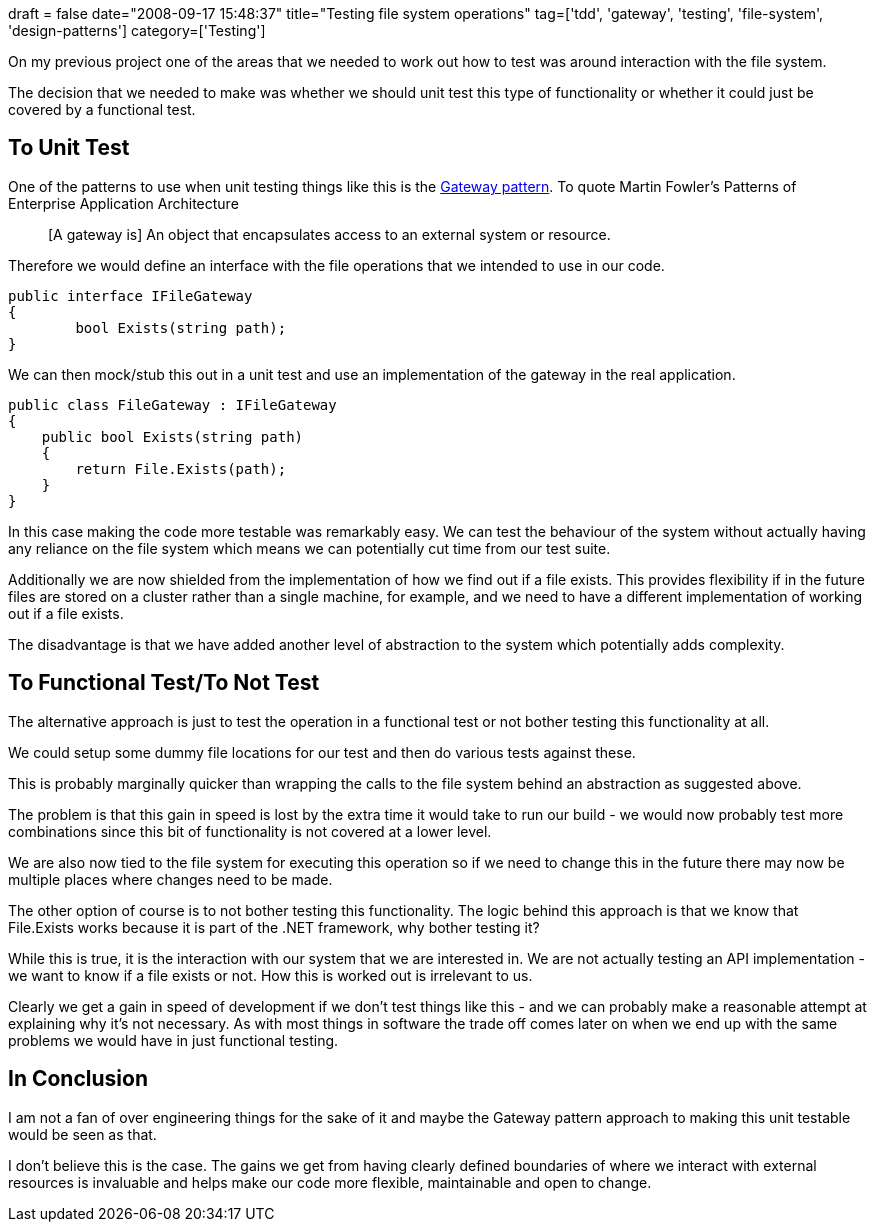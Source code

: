 +++
draft = false
date="2008-09-17 15:48:37"
title="Testing file system operations"
tag=['tdd', 'gateway', 'testing', 'file-system', 'design-patterns']
category=['Testing']
+++

On my previous project one of the areas that we needed to work out how to test was around interaction with the file system.

The decision that we needed to make was whether we should unit test this type of functionality or whether it could just be covered by a functional test.

== To Unit Test

One of the patterns to use when unit testing things like this is the http://www.martinfowler.com/eaaCatalog/gateway.html[Gateway pattern]. To quote Martin Fowler's Patterns of Enterprise Application Architecture

____
[A gateway is] An object that encapsulates access to an external system or resource.
____

Therefore we would define an interface with the file operations that we intended to use in our code.

[source,csharp]
----

public interface IFileGateway
{
	bool Exists(string path);
}
----

We can then mock/stub this out in a unit test and use an implementation of the gateway in the real application.

[source,csharp]
----

public class FileGateway : IFileGateway
{
    public bool Exists(string path)
    {
        return File.Exists(path);
    }
}
----

In this case making the code more testable was remarkably easy. We can test the behaviour of the system without actually having any reliance on the file system which means we can potentially cut time from our test suite.

Additionally we are now shielded from the implementation of how we find out if a file exists. This provides flexibility if in the future files are stored on a cluster rather than a single machine, for example, and we need to have a different implementation of working out if a file exists.

The disadvantage is that we have added another level of abstraction to the system which potentially adds complexity.

== To Functional Test/To Not Test

The alternative approach is just to test the operation in a functional test or not bother testing this functionality at all.

We could setup some dummy file locations for our test and then do various tests against these.

This is probably marginally quicker than wrapping the calls to the file system behind an abstraction as suggested above.

The problem is that this gain in speed is lost by the extra time it would take to run our build - we would now probably test more combinations since this bit of functionality is not covered at a lower level.

We are also now tied to the file system for executing this operation so if we need to change this in the future there may now be multiple places where changes need to be made.

The other option of course is to not bother testing this functionality. The logic behind this approach is that we know that File.Exists works because it is part of the .NET framework, why bother testing it?

While this is true, it is the interaction with our system that we are interested in. We are not actually testing an API implementation - we want to know if a file exists or not. How this is worked out is irrelevant to us.

Clearly we get a gain in speed of development if we don't test things like this - and we can probably make a reasonable attempt at explaining why it's not necessary. As with most things in software the trade off comes later on when we end up with the same problems we would have in just functional testing.

== In Conclusion

I am not a fan of over engineering things for the sake of it and maybe the Gateway pattern approach to making this unit testable would be seen as that.

I don't believe this is the case. The gains we get from having clearly defined boundaries of where we interact with external resources is invaluable and helps make our code more flexible, maintainable and open to change.
